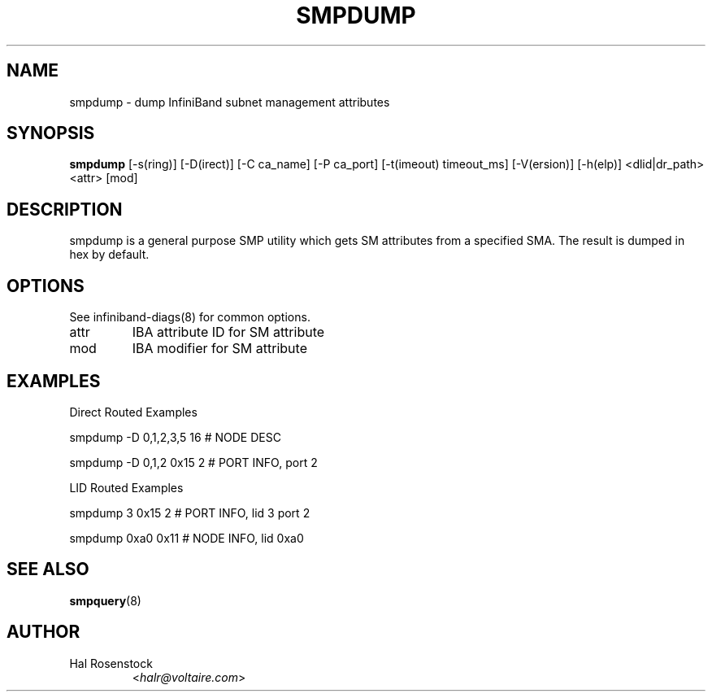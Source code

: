 .TH SMPDUMP 8 "July 25, 2006" "OpenIB" "OpenIB Diagnostics"

.SH NAME
smpdump \- dump InfiniBand subnet management attributes

.SH SYNOPSIS
.B smpdump
[\-s(ring)] [\-D(irect)] [\-C ca_name] [\-P ca_port] [\-t(imeout) timeout_ms]
[\-V(ersion)] [\-h(elp)] <dlid|dr_path> <attr> [mod]

.SH DESCRIPTION
.PP
smpdump is a general purpose SMP utility which gets SM attributes from a
specified SMA. The result is dumped in hex by default.

.SH OPTIONS

.PP
See infiniband-diags(8) for common options.

.TP
attr
IBA attribute ID for SM attribute
.TP
mod
IBA modifier for SM attribute


.SH EXAMPLES

Direct Routed Examples
.PP
smpdump -D 0,1,2,3,5 16 # NODE DESC
.PP
smpdump -D 0,1,2 0x15 2 # PORT INFO, port 2

LID Routed Examples
.PP
smpdump 3 0x15 2        # PORT INFO, lid 3 port 2
.PP
smpdump 0xa0 0x11       # NODE INFO, lid 0xa0

.SH SEE ALSO
.BR smpquery (8)

.SH AUTHOR
.TP
Hal Rosenstock
.RI < halr@voltaire.com >
